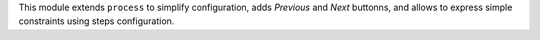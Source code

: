 This module extends ``process`` to simplify configuration, adds *Previous* and
*Next* buttonns, and allows to express simple constraints using steps
configuration.
